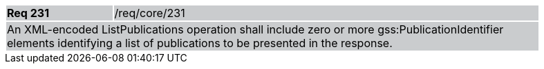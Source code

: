 [width="90%",cols="20%,80%"]
|===
|*Req 231* {set:cellbgcolor:#CACCCE}|/req/core/231
2+|An XML-encoded ListPublications operation shall include zero or more gss:PublicationIdentifier elements identifying a list of publications to be presented in the response.
|===
